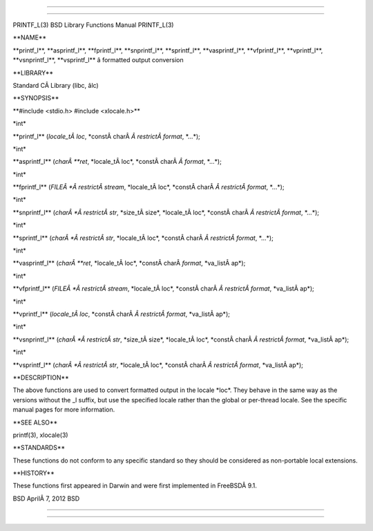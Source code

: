 --------------

--------------

PRINTF_L(3) BSD Library Functions Manual PRINTF_L(3)

\**NAME*\*

\**printf_l**, \**asprintf_l**, \**fprintf_l**, \**snprintf_l**,
\**sprintf_l**, \**vasprintf_l**, \**vfprintf_l**, \**vprintf_l**,
\**vsnprintf_l**, \**vsprintf_l*\* â formatted output conversion

\**LIBRARY*\*

Standard CÂ Library (libc, âlc)

\**SYNOPSIS*\*

\**#include <stdio.h> #include <xlocale.h>*\*

\*int\*

\**printf_l** (*locale_tÂ loc*, \*constÂ charÂ *Â restrictÂ format*,
\*...*);

\*int\*

\**asprintf_l** (*charÂ **ret*, \*locale_tÂ loc*,
\*constÂ charÂ *Â format*, \*...*);

\*int\*

\**fprintf_l** (*FILEÂ *Â restrictÂ stream*, \*locale_tÂ loc*,
\*constÂ charÂ *Â restrictÂ format*, \*...*);

\*int\*

\**snprintf_l** (*charÂ *Â restrictÂ str*, \*size_tÂ size*,
\*locale_tÂ loc*, \*constÂ charÂ *Â restrictÂ format*, \*...*);

\*int\*

\**sprintf_l** (*charÂ *Â restrictÂ str*, \*locale_tÂ loc*,
\*constÂ charÂ *Â restrictÂ format*, \*...*);

\*int\*

\**vasprintf_l** (*charÂ **ret*, \*locale_tÂ loc*,
\*constÂ charÂ *format*, \*va_listÂ ap*);

\*int\*

\**vfprintf_l** (*FILEÂ *Â restrictÂ stream*, \*locale_tÂ loc*,
\*constÂ charÂ *Â restrictÂ format*, \*va_listÂ ap*);

\*int\*

\**vprintf_l** (*locale_tÂ loc*, \*constÂ charÂ *Â restrictÂ format*,
\*va_listÂ ap*);

\*int\*

\**vsnprintf_l** (*charÂ *Â restrictÂ str*, \*size_tÂ size*,
\*locale_tÂ loc*, \*constÂ charÂ *Â restrictÂ format*, \*va_listÂ ap*);

\*int\*

\**vsprintf_l** (*charÂ *Â restrictÂ str*, \*locale_tÂ loc*,
\*constÂ charÂ *Â restrictÂ format*, \*va_listÂ ap*);

\**DESCRIPTION*\*

The above functions are used to convert formatted output in the locale
\*loc*. They behave in the same way as the versions without the \_l
suffix, but use the specified locale rather than the global or
per-thread locale. See the specific manual pages for more information.

\**SEE ALSO*\*

printf(3), xlocale(3)

\**STANDARDS*\*

These functions do not conform to any specific standard so they should
be considered as non-portable local extensions.

\**HISTORY*\*

These functions first appeared in Darwin and were first implemented in
FreeBSDÂ 9.1.

BSD AprilÂ 7, 2012 BSD

--------------

--------------
